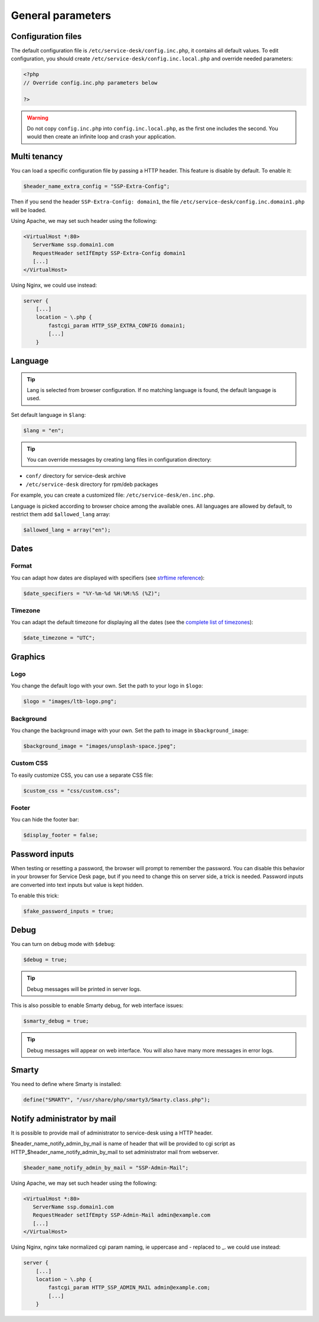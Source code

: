 General parameters
==================

Configuration files
-------------------

The default configuration file is ``/etc/service-desk/config.inc.php``, it contains all default values.
To edit configuration, you should create ``/etc/service-desk/config.inc.local.php`` and override needed parameters:

.. code-block:: php

    <?php
    // Override config.inc.php parameters below

    ?>

.. warning:: 
  Do not copy ``config.inc.php`` into ``config.inc.local.php``, as the first one includes the second.
  You would then create an infinite loop and crash your application.

Multi tenancy
-------------

You can load a specific configuration file by passing a HTTP header.
This feature is disable by default. To enable it:

.. code:: php

   $header_name_extra_config = "SSP-Extra-Config";

Then if you send the header ``SSP-Extra-Config: domain1``, the file
``/etc/service-desk/config.inc.domain1.php`` will be loaded.

Using Apache, we may set such header using the following:

.. code:: apache

    <VirtualHost *:80>
       ServerName ssp.domain1.com
       RequestHeader setIfEmpty SSP-Extra-Config domain1
       [...]
    </VirtualHost>

Using Nginx, we could use instead:

.. code:: nginx

   server {
       [...]
       location ~ \.php {
           fastcgi_param HTTP_SSP_EXTRA_CONFIG domain1;
           [...]
       }

Language
--------

.. tip:: Lang is selected from browser configuration. If no matching language is found, the default language is used.

Set default language in ``$lang``:

.. code-block:: php

    $lang = "en";


.. tip:: You can override messages by creating lang files in configuration directory:

* ``conf/`` directory for service-desk archive
* ``/etc/service-desk`` directory for rpm/deb packages

For example, you can create a customized file: ``/etc/service-desk/en.inc.php``.

Language is picked according to browser choice among the available ones. All languages
are allowed by default, to restrict them add ``$allowed_lang`` array:

.. code-block:: php

   $allowed_lang = array("en");

Dates
-----

Format
^^^^^^

You can adapt how dates are displayed with specifiers (see `strftime reference`_):

.. _strftime reference: https://www.php.net/strftime

.. code-block:: php

    $date_specifiers = "%Y-%m-%d %H:%M:%S (%Z)";

Timezone
^^^^^^^^

You can adapt the default timezone for displaying all the dates (see the `complete list of timezones <https://www.php.net/manual/en/timezones.php>`_):

.. code-block:: php

    $date_timezone = "UTC";

Graphics
--------

Logo
^^^^

You change the default logo with your own. Set the path to your logo in ``$logo``:

.. code-block:: php

    $logo = "images/ltb-logo.png";

Background
^^^^^^^^^^

You change the background image with your own. Set the path to image in ``$background_image``:

.. code-block:: php

     $background_image = "images/unsplash-space.jpeg";

Custom CSS
^^^^^^^^^^

To easily customize CSS, you can use a separate CSS file:

.. code-block:: php

    $custom_css = "css/custom.css";

Footer 
^^^^^^

You can hide the footer bar:

.. code-block:: php

    $display_footer = false;

Password inputs
---------------

When testing or resetting a password, the browser will prompt to remember the password. You can disable this behavior in your browser for Service Desk page, but if you need to change this on server side, a trick is needed. Password inputs are converted into text inputs but value is kept hidden.

To enable this trick:

.. code-block:: php

   $fake_password_inputs = true;

Debug
-----

You can turn on debug mode with ``$debug``:

.. code-block:: php

    $debug = true;

.. tip:: Debug messages will be printed in server logs.

This is also possible to enable Smarty debug, for web interface issues:

.. code-block:: php

   $smarty_debug = true;

.. tip:: Debug messages will appear on web interface.
   You will also have many more messages in error logs.

Smarty
------

You need to define where Smarty is installed:

.. code-block:: php

    define("SMARTY", "/usr/share/php/smarty3/Smarty.class.php");

Notify administrator by mail
----------------------------

It is possible to provide mail of administrator to service-desk using a HTTP header.

$header_name_notify_admin_by_mail is name of header that will be provided to cgi script as HTTP_$header_name_notify_admin_by_mail to set administrator mail from webserver.

.. code:: php

   $header_name_notify_admin_by_mail = "SSP-Admin-Mail";


Using Apache, we may set such header using the following:

.. code:: apache

    <VirtualHost *:80>
       ServerName ssp.domain1.com
       RequestHeader setIfEmpty SSP-Admin-Mail admin@example.com
       [...]
    </VirtualHost>

Using Nginx, nginx take normalized cgi param naming, ie uppercase and - replaced to _.
we could use instead:

.. code:: nginx

   server {
       [...]
       location ~ \.php {
           fastcgi_param HTTP_SSP_ADMIN_MAIL admin@example.com;
           [...]
       }
